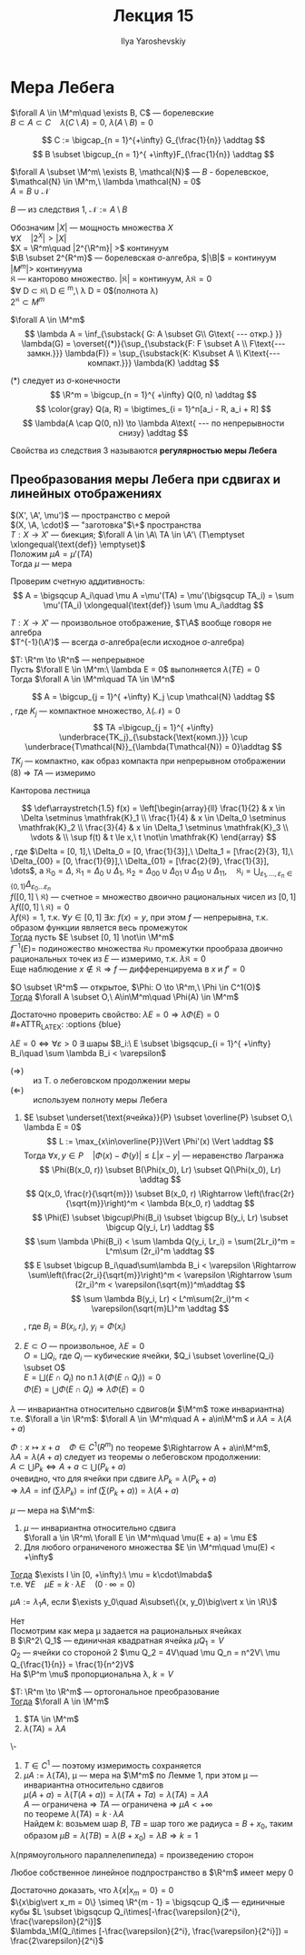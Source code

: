 #+LATEX_CLASS: general
#+TITLE: Лекция 15
#+AUTHOR: Ilya Yaroshevskiy


* Мера Лебега
#+begin_export latex
\renewcommand{\P}{\mathcal{P}}
\newcommand{\A}{\mathfrak{A}}
\newcommand{\B}{\mathfrak{B}}
\newcommand{\M}{\mathfrak{M}}
#+end_export

#+begin_corollary org
$\forall A \in \M^m\quad \exists B, C$ --- борелевские \\
$B \subset A \subset C\quad \lambda(C\setminus A) = 0,\ \lambda(A\setminus B) = 0$
#+end_corollary
#+begin_proof org
\[ C := \bigcap_{n = 1}^{+\infty} G_{\frac{1}{n}} \addtag \]
\[ B \subset \bigcup_{n = 1}^{ +\infty}F_{\frac{1}{n}} \addtag \]
#+end_proof
#+begin_corollary org
$\forall A \subset \M^m\ \exists B, \mathcal{N}$ --- $B$ - борелевское, $\mathcal{N} \in \M^m,\ \lambda \mathcal{N} = 0$ \\
$A = B \cup \mathcal{N}$
#+end_corollary
#+begin_proof org
$B$ --- из следствия 1, $\mathcal{N} := A \setminus B$
#+end_proof
#+begin_remark org
Обозначим $|X|$ --- мощность множества $X$ \\
$\forall X\quad |2^X| > |X|$ \\
$X = \R^m\quad |2^{\R^m}| >$ континуум \\
$\B \subset 2^{R^m}$ --- борелевская \sigma-алгебра, $|\B|$ = континуум \\
$|M^m| >$ континуума \\
$\mathfrak{K}$ --- канторово множество. $|\mathfrak{K}|$ = континуум, $\lambda\mathfrak{K} = 0$ \\
$\forall D \subset \mathfrak{K}\ D \in \M^m,\ \lambda D = 0$(полнота \lambda) \\
$2^\mathfrak{K} \subset M^m$
#+end_remark
#+begin_corollary org
$\forall A \in \M^m$ \\
\[ \lambda A = \inf_{\substack{ G: A \subset G\\ G\text{ --- откр.} }} \lambda(G) = \overset{(*)}{\sup_{\substack{F: F \subset A \\ F\text{--- замкн.}}} \lambda(F)} = \sup_{\substack{K: K\subset A \\ K\text{--- компакт.}}} \lambda(K) \addtag \]
#+end_corollary
#+begin_proof org
(*) следует из \sigma-конечности \[ \R^m = \bigcup_{n = 1}^{ +\infty} Q(0, n) \addtag \]
\[ \color{gray} Q(a, R) = \bigtimes_{i = 1}^n[a_i - R, a_i + R] \]
\[ \lambda(A \cap Q(0, n)) \to \lambda A\text{ --- по непрерывности снизу} \addtag \]
#+end_proof
#+begin_definition org
Свойства из следствия 3 называются *регулярностью меры Лебега*
#+end_definition
** Преобразования меры Лебега при сдвигах и линейных отображениях
#+begin_lemma org
$(X', \A', \mu')$ --- пространство с мерой \\
$(X, \A, \cdot)$ --- "заготовка"$\+$ пространства \\
$T: X \to X'$ --- биекция; $\forall A \in \A\ TA \in \A'\ (T\emptyset \xlongequal{\text{def}} \emptyset)$ \\
Положим $\mu A = \mu' (TA)$ \\
Тогда $\mu$ --- мера
#+end_lemma
#+begin_proof org
Проверим счетную аддитивность: \[ A = \bigsqcup A_i\quad \mu A =\mu'(TA) = \mu'(\bigsqcup TA_i) = \sum \mu'(TA_i) \xlongequal{\text{def}} \sum \mu A_i\addtag \]
#+end_proof
#+begin_remark org
$T: X\to X'$ --- произвольное отображение, $T\A$ вообще говоря не алгебра \\
$T^{-1}(\A')$ --- всегда \sigma-алгебра(если исходное \sigma-алгебра)
#+end_remark
#+begin_lemma org
$T: \R^m \to \R^n$ --- непрерывное \\
Пусть $\forall E \in \M^m:\ \lambda E = 0$ выполняется $\lambda( TE )= 0$ \\
Тогда $\forall A \in \M^m\quad TA \in \M^n$
#+end_lemma
#+begin_proof org
\[ A = \bigcup_{j = 1}^{ +\infty} K_j \cup \mathcal{N} \addtag \]
, где $K_j$ --- компактное множество, $\lambda(\mathcal{N}) = 0$ \\
\[ TA =\bigcup_{j = 1}^{ +\infty} \underbrace{TK_j}_{\substack{\text{комп.}}} \cup \underbrace{T\mathcal{N}}_{\lambda(T\mathcal{N}) = 0}\addtag \]
$TK_j$ --- компактно, как образ компакта при непрерывном отображении \\
(8) \Rightarrow $TA$ --- измеримо
#+end_proof
#+begin_examp org
Канторова лестница
#+begin_export latex
\begin{center}
\begin{tikzpicture}
\draw[->] (-0.5, 0) -- (3.5, 0);
\draw[->] (0, -0.5) -- (0, 3.5);
\draw[thick] (-0.1, 3) node[left] {$1$} -- ++(0.2, 0);
\draw[thick] (-0.1, 3/2) node[left] {$\frac{1}{2}$} -- ++(0.2, 0);
\draw[thick] (-0.1, 9/4) node[left] {$\frac{3}{4}$} -- ++(0.2, 0);
\draw[thick] (-0.1, 3/4) node[left] {$\frac{1}{4}$} -- ++(0.2, 0);
\draw[thick] (3, -0.1) node[below] {$1$} -- ++(0, 0.2);
\draw[thick] (1, -0.1) node[below] {$\frac{1}{3}$} -- ++(0, 0.2);
\draw[thick] (2, -0.1) node[below] {$\frac{2}{3}$} -- ++(0, 0.2);
\draw[thick] (1, 3/2) -- (2, 3/2);
\draw[thick] (1/3, -0.05) -- ++(0, 0.1);
\draw[thick] (2/3, -0.05) -- ++(0, 0.1);
\draw[thick] (7/3, -0.05) -- ++(0, 0.1);
\draw[thick] (8/3, -0.05) -- ++(0, 0.1);
\draw[thick] (1/3, 3/4) -- (2/3, 3/4);
\draw[thick] (7/3, 9/4) -- (8/3, 9/4);
\draw[thick] (1/9, 3/8) -- (2/9, 3/8);
\draw[thick] (7/9, 9/8) -- (8/9, 9/8);
\draw[thick] (1/9+2, 15/8) -- (2/9+2, 15/8);
\draw[thick] (7/9+2, 21/8) -- (8/9+2, 21/8);
\draw[dashed] (1/3, 0) -- (1/3, 3/4);
\draw[dashed] (2/3, 0) -- (2/3, 3/4);
\draw[dashed] (7/3, 0) -- (7/3, 9/4);
\draw[dashed] (8/3, 0) -- (8/3, 9/4);
\draw[dashed] (1, 0) -- (1, 3/2);
\draw[dashed] (2, 0) -- (2, 3/2);
\draw[dashed] (0, 3/4) -- (1/3, 3/4);
\draw[dashed] (0, 3/2) -- (1, 3/2);
\draw[dashed] (0, 9/4) -- (7/3, 9/4);
\draw[fill=black] (3, 3) circle[radius=1pt];
\draw[dashed] (0, 3) -- (3, 3);
\draw[dashed] (3, 0) -- (3, 3);
\end{tikzpicture}
\end{center}
#+end_export
\[ \def\arraystretch{1.5}
f(x) = \left[\begin{array}{ll}
\frac{1}{2} & x \in \Delta \setminus \mathfrak{K}_1 \\
\frac{1}{4} & x \in \Delta_0 \setminus \mathfrak{K}_2 \\
\frac{3}{4} & x \in \Delta_1 \setminus \mathfrak{K}_3 \\
\vdots & \\
\sup f(t) & t \le x,\ t \not\in \mathfrak{K}
\end{array} \]
, где $\Delta = [0, 1],\ \Delta_0 = [0, \frac{1}{3}],\ \Delta_1 = [\frac{2}{3}, 1],\ \Delta_{00} = [0, \frac{1}{9}],\ \Delta_{01} = [\frac{2}{9}, \frac{1}{3}], \dots$, а $\mathfrak{K}_0 = \Delta,\ \mathfrak{K}_1 = \Delta_0\cup\Delta_1,\ \mathfrak{K}_2 = \Delta_{00}\cup\Delta_{01}\cup\Delta_{10}\cup\Delta_{11},\quad \mathfrak{K}_i = \displaystyle{\bigcup_{\varepsilon_1,\dots,\varepsilon_n \in \{0, 1\}} \Delta_{\varepsilon_0\dots\varepsilon_n}}$ \\
$f([0, 1] \setminus \mathfrak{K})$ --- счетное = множество двоично рациональных чисел из $[0, 1]$ \\
$\lambda f([0, 1]\setminus\mathfrak{K}) = 0$ \\
$\lambda f(\mathfrak{K}) = 1$, т.к. $\forall y\in[0, 1]\ \exists x:\ f(x) = y$, при этом $f$ --- непрерывна, т.к. образом функции является весь промежуток \\
_Тогда_ пусть $E \subset [0, 1] \not\in \M^m$ \\
$f^{-1}(E)=$ подиножество множества $\mathfrak{K}\cup$ промежутки прообраза двоично рациональных точек из $E$ --- измеримо, т.к. $\lambda\mathfrak{K} = 0$ \\
Еще наблюдение $x\not\in\mathfrak{K}\Rightarrow f$ --- дифференцируема в $x$ и $f' = 0$
#+end_examp
#+begin_theorem org
$O \subset \R^m$ --- открытое, $\Phi: O \to \R^m,\ \Phi \in C^1(O)$ \\
_Тогда_  $\forall A \subset O,\ A\in\M^m\quad \Phi(A) \in \M^m$
#+end_theorem
#+begin_proof org
Достаточно проверить свойство: $\lambda E = 0 \Rightarrow \lambda\Phi(E) = 0$ \\
#+ATTR_LATEX: :options {blue}
#+begin_colored org
$\lambda E = 0 \Leftrightarrow \forall \varepsilon > 0\ \exists$ шары $B_i:\ E \subset \bigsqcup_{i = 1}^{ +\infty} B_i\quad \sum \lambda B_i < \varepsilon$
- ($\Rightarrow$) :: из Т. о лебеговском продолжении меры
- ($\Leftarrow$) :: используем полноту меры Лебега
#+end_colored
1. $E \subset \underset{\text{ячейка}}{P} \subset \overline{P} \subset O,\ \lambda E = 0$ \\
   \[ L := \max_{x\in\overline{P}}\Vert \Phi'(x) \Vert \addtag \]
   Тогда $\forall x, y \in P\quad |\Phi(x) - \Phi(y)| \le L|x-y|$ --- неравенство Лагранжа \\
   \[ \Phi(B(x_0, r)) \subset B(\Phi(x_0), Lr) \subset Q(\Phi(x_0), Lr) \addtag \]
   \[ Q(x_0, \frac{r}{\sqrt{m}}) \subset B(x_0, r) \Rightarrow \left(\frac{2r}{\sqrt{m}}\right)^m < \lambda B(x_0, r) \addtag \]
   \[ \Phi(E) \subset \bigcup\Phi(B_i) \subset \bigcup B(y_i, Lr) \subset \bigcup Q(y_i, Lr) \addtag \]
   \[ \sum \lambda \Phi(B_i) < \sum \lambda Q(y_i, Lr_i) = \sum(2Lr_i)^m = L^m\sum (2r_i)^m \addtag \]
   \[ E \subset \bigcup B_i\quad\sum\lambda B_i < \varepsilon \Rightarrow \sum\left(\frac{2r_i}{\sqrt{m}}\right)^m < \varepsilon \Rightarrow \sum (2r_i)^m < \varepsilon(\sqrt{m})^m\addtag \]
   \[ \sum \lambda B(y_i, Lr) < L^m\sum(2r_i)^m < \varepsilon(\sqrt{m}L)^m \addtag \]

   , где $B_i = B(x_i, r_i),\ y_i=\Phi(x_i)$
2. $E \subset O$ --- произвольное, $\lambda E = 0$ \\
   $O = \bigsqcup Q_i$, где $Q_i$ --- кубические ячейки, $Q_i \subset \overline{Q_i} \subset O$ \\
   $E = \bigsqcup(E \cap Q_i)$ по п.1 $\lambda(\Phi(E \cap Q_i)) = 0$ \\
   $\Phi(E) = \bigcup\Phi(E \cap Q_i) \Rightarrow \lambda \Phi(E) = 0$
#+end_proof
#+begin_corollary org
$\lambda$ --- инвариантна относительно сдвигов(и $\M^m$ тоже инвариантна) \\
т.е. $\forall a \in \R^m$: $\forall A \in \M^m\quad A + a\in\M^m$ и $\lambda A = \lambda(A + a)$
#+end_corollary
#+begin_proof org
$\Phi: x\mapsto x + a\quad \Phi \in C^1(R^m)$ по теореме $\Rightarrow A + a\in\M^m$, \\
$\lambda A = \lambda(A+a)$ следует из теоремы о лебеговском продолжении: \\
$A \subset \bigcup P_k \Leftrightarrow A + a\subset \bigcup(P_k + a)$ \\
очевидно, что для ячейки при сдвиге $\lambda P_k = \lambda(P_k + a)$ \\
\Rightarrow $\lambda A = \inf(\sum \lambda P_k) = \inf(\sum(P_k + a)) = \lambda(A + a)$
#+end_proof
#+begin_theorem org
$\mu$ --- мера на $\M^m$:
1. $\mu$ --- инвариантна относительно сдвига \\
   $\forall a \in \R^m\ \forall E \in \M^m\quad \mu(E + a) = \mu E$
2. Для любого ограниченого множества $E \in \M^m\quad \mu(E) < +\infty$
_Тогда_ $\exists l \in [0, +\infty):\ \mu = k\cdot\lmabda$ \\
т.е. $\forall E\quad \mu E = k\cdot \lambda E\quad(0\cdot\infty = 0)$
#+end_theorem
#+begin_remark org
$\mu A := \lambda_1 A$, если $\exists y_0\quad A\subset\{(x, y_0)\big\vert x \in \R\}$
#+end_remark
#+begin_proof org
\color{red} Нет\color{black} \\
Посмотрим как мера \mu задается на рациональных ячейках \\
В $\R^2\ Q_1$ --- единичная квадратная ячейка $\mu Q_1 = V$ \\
$Q_2$ --- ячейки со стороной 2 $\mu Q_2 = 4V\quad \mu Q_n = n^2V\ \mu Q_{\frac{1}{n}} = \frac{1}{n^2}V$ \\
На $\P^m \mu$ пропорциональна \lambda, $k = V$ 
#+end_proof
#+ATTR_LATEX: :options [инвариантность меры Лебега относительно линейных ортогональных преобразований]
#+begin_theorem org
$T: \R^m \to \R^m$ --- ортогональное преобразование \\
_Тогда_ $\forall A \in \M^m$
1. $TA \in \M^m$
2. $\lambda(TA) = \lambda A$
#+end_theorem
#+begin_proof org
\-
1. $T\in C^1$ --- поэтому измеримость сохраняется
2. $\mu A := \lambda(TA)$, \mu --- мера на $\M^m$ по Лемме 1, при этом \mu --- инвариантна относительно сдвигов \\
   $\mu(A + a) = \lambda(T(A + a)) = \lambda(TA + Ta) = \lambda(TA) = \lambda A$ \\
   $A$ --- ограничена \Rightarrow $TA$ --- ограничена \Rightarrow $\mu A < +\infty$ \\
   по теореме $\lambda(TA) = k\cdot\lambda A$ \\
   Найдем $k$: возьмем шар $B$, $TB$ = шар того же радиуса = $B + x_0$, таким образом $\mu B = \lambda(TB) = \lambda(B+x_0) = \lambda B \Rightarrow k = 1$
#+end_proof
#+begin_corollary org
\lambda(прямоугольного параллелепипеда) = произведению сторон
#+end_corollary
#+begin_corollary org
Любое собственное линейное подпространство в $\R^m$ имеет меру 0
#+end_corollary
#+begin_proof org
Достаточно доказать, что $\lambda\{x\big\vert x_m = 0\} = 0$ \\
$\{x\big\vert x_m = 0\} \simeq \R^{m - 1} = \bigsqcup Q_i$ --- единичные кубы $L \subset \bigsqcup Q_i\times[-\frac{\varepsilon}{2^i}, \frac{\varepsilon}{2^i}]$ \\
$\lambda_\M(Q_i\times [-\frac{\varepsilon}{2^i}, \frac{\varepsilon}{2^i}]) = \frac{2\varepsilon}{2^i}$
#+end_proof
